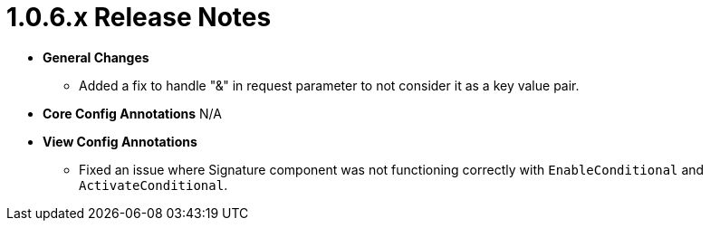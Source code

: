 [[release-notes-1.0.6.x]]
= 1.0.6.x Release Notes

* **General Changes**
** Added a fix to handle "&" in request parameter to not consider it as a key value pair.

* **Core Config Annotations**
N/A

* **View Config Annotations**
** Fixed an issue where Signature component was not functioning correctly with `EnableConditional` and `ActivateConditional`.
